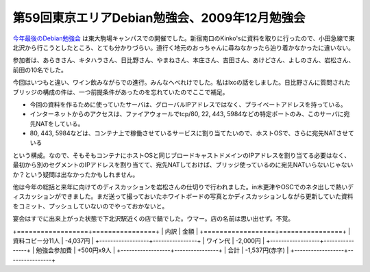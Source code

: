第59回東京エリアDebian勉強会、2009年12月勉強会
==============================================

`今年最後のDebian勉強会 <http://tokyodebian.alioth.debian.org/2009-12.html>`_ は東大駒場キャンパスでの開催でした。新宿南口のKinko'sに資料を取りに行ったので、小田急線で東北沢から行こうとしたところ、とても分かりづらい。道行く地元のおっちゃんに尋ねなかったら辿り着かなかったに違いない。



参加者は、あらきさん、キタハラさん、日比野さん、やまねさん、本庄さん、吉田さん、あけどさん、よしのさん、岩松さん、前田の10名でした。



今回はいつもと違い、ワイン飲みながらでの進行。みんなへべれけでした。私はlxcの話をしました。日比野さんに質問されたブリッジの構成の件は、一つ前提条件があったのを忘れていたのでここで補足。

* 今回の資料を作るために使っていたサーバは、グローバルIPアドレスではなく、プライベートアドレスを持っている。

* インターネットからのアクセスは、ファイアウォールでtcp/80, 22, 443, 5984などの特定ポートのみ、このサーバに宛先NATをしている。

* 80, 443, 5984などは、コンテナ上で稼働させているサービスに割り当てたいので、ホストOSで、さらに宛先NATさせている

という構成。なので、そもそもコンテナにホストOSと同じブロードキャストドメインのIPアドレスを割り当てる必要はなく、最初から別のセグメントのIPアドレスを割り当てて、宛先NATしておけば、ブリッジ使っているのに宛先NATいらないじゃないか？という疑問は出なかったかもしれません。



他は今年の総括と来年に向けてのディスカッションを岩松さんの仕切りで行われました。in木更津やOSCでのネタ出しで熱いディスカッションができました。まだ送って撮っておいたホワイトボードの写真とかディスカッションしながら更新していた資料をコミット、プッシュしていないのでやっておかないと。



宴会はすでに出来上がった状態で下北沢駅近くの店で鍋でした。ウマー。店の名前は思い出せず。不覚。



+==================+================+
|  内訳            |  金額          |
+==================+================+
| 資料コピー分11人 | -4,037円       |
+------------------+----------------+
| ワイン代         | -2,000円       |
+------------------+----------------+
| 勉強会参加費     | +500円x9人     |
+------------------+----------------+
| 合計             | -1,537円(赤字) |
+------------------+----------------+





.. author:: default
.. categories:: Debian, meeting, 
.. tags::
.. comments::
